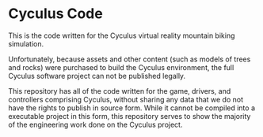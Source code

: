 * Cyculus Code
This is the code written for the Cyculus virtual reality mountain biking simulation.

Unfortunately, because assets and other content (such as models of trees and rocks) were purchased to build the Cyculus environment, the full Cyculus software project can not be published legally.

This repository has all of the code written for the game, drivers, and controllers comprising Cyculus, without sharing any data that we do not have the rights to publish in source form. While it cannot be compiled into a executable project in this form, this repository serves to show the majority of the engineering work done on the Cyculus project.
